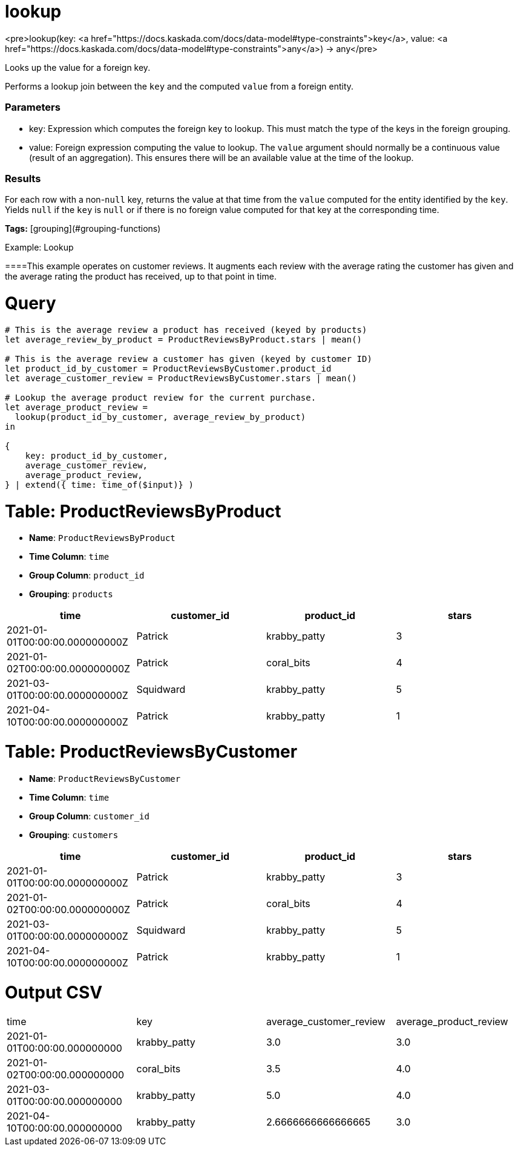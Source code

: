 = lookup

<pre>lookup(key: <a href="https://docs.kaskada.com/docs/data-model#type-constraints">key</a>, value: <a href="https://docs.kaskada.com/docs/data-model#type-constraints">any</a>) -> any</pre>

Looks up the value for a foreign key.

Performs a lookup join between the `key` and the computed `value` from a foreign entity.

### Parameters
* key: Expression which computes the foreign key to lookup.
  This must match the type of the keys in the foreign grouping.
* value: Foreign expression computing the value to lookup.
  The `value` argument should normally be a continuous value (result of an aggregation).
  This ensures there will be an available value at the time of the lookup.

### Results
For each row with a non-`null` key, returns the value at that time from the `value` computed for the entity identified by the `key`.
Yields `null` if the `key` is `null` or if there is no foreign value computed for that key at the corresponding time.

**Tags:** [grouping](#grouping-functions)

.Example: Lookup

====This example operates on customer reviews.
It augments each review with the average rating the customer has given and the average rating the product has received, up to that point in time.

= Query
```
# This is the average review a product has received (keyed by products)
let average_review_by_product = ProductReviewsByProduct.stars | mean()

# This is the average review a customer has given (keyed by customer ID)
let product_id_by_customer = ProductReviewsByCustomer.product_id
let average_customer_review = ProductReviewsByCustomer.stars | mean()

# Lookup the average product review for the current purchase.
let average_product_review =
  lookup(product_id_by_customer, average_review_by_product)
in

{
    key: product_id_by_customer,
    average_customer_review,
    average_product_review,
} | extend({ time: time_of($input)} )
```

= Table: ProductReviewsByProduct
* **Name**: `ProductReviewsByProduct`
* **Time Column**: `time`
* **Group Column**: `product_id`
* **Grouping**: `products`

[%header,format=csv]
|===
time,customer_id,product_id,stars
2021-01-01T00:00:00.000000000Z,Patrick,krabby_patty,3
2021-01-02T00:00:00.000000000Z,Patrick,coral_bits,4
2021-03-01T00:00:00.000000000Z,Squidward,krabby_patty,5
2021-04-10T00:00:00.000000000Z,Patrick,krabby_patty,1

|===


= Table: ProductReviewsByCustomer
* **Name**: `ProductReviewsByCustomer`
* **Time Column**: `time`
* **Group Column**: `customer_id`
* **Grouping**: `customers`

[%header,format=csv]
|===
time,customer_id,product_id,stars
2021-01-01T00:00:00.000000000Z,Patrick,krabby_patty,3
2021-01-02T00:00:00.000000000Z,Patrick,coral_bits,4
2021-03-01T00:00:00.000000000Z,Squidward,krabby_patty,5
2021-04-10T00:00:00.000000000Z,Patrick,krabby_patty,1

|===


= Output CSV
[header,format=csv]
|===
time,key,average_customer_review,average_product_review
2021-01-01T00:00:00.000000000,krabby_patty,3.0,3.0
2021-01-02T00:00:00.000000000,coral_bits,3.5,4.0
2021-03-01T00:00:00.000000000,krabby_patty,5.0,4.0
2021-04-10T00:00:00.000000000,krabby_patty,2.6666666666666665,3.0

|===

====

